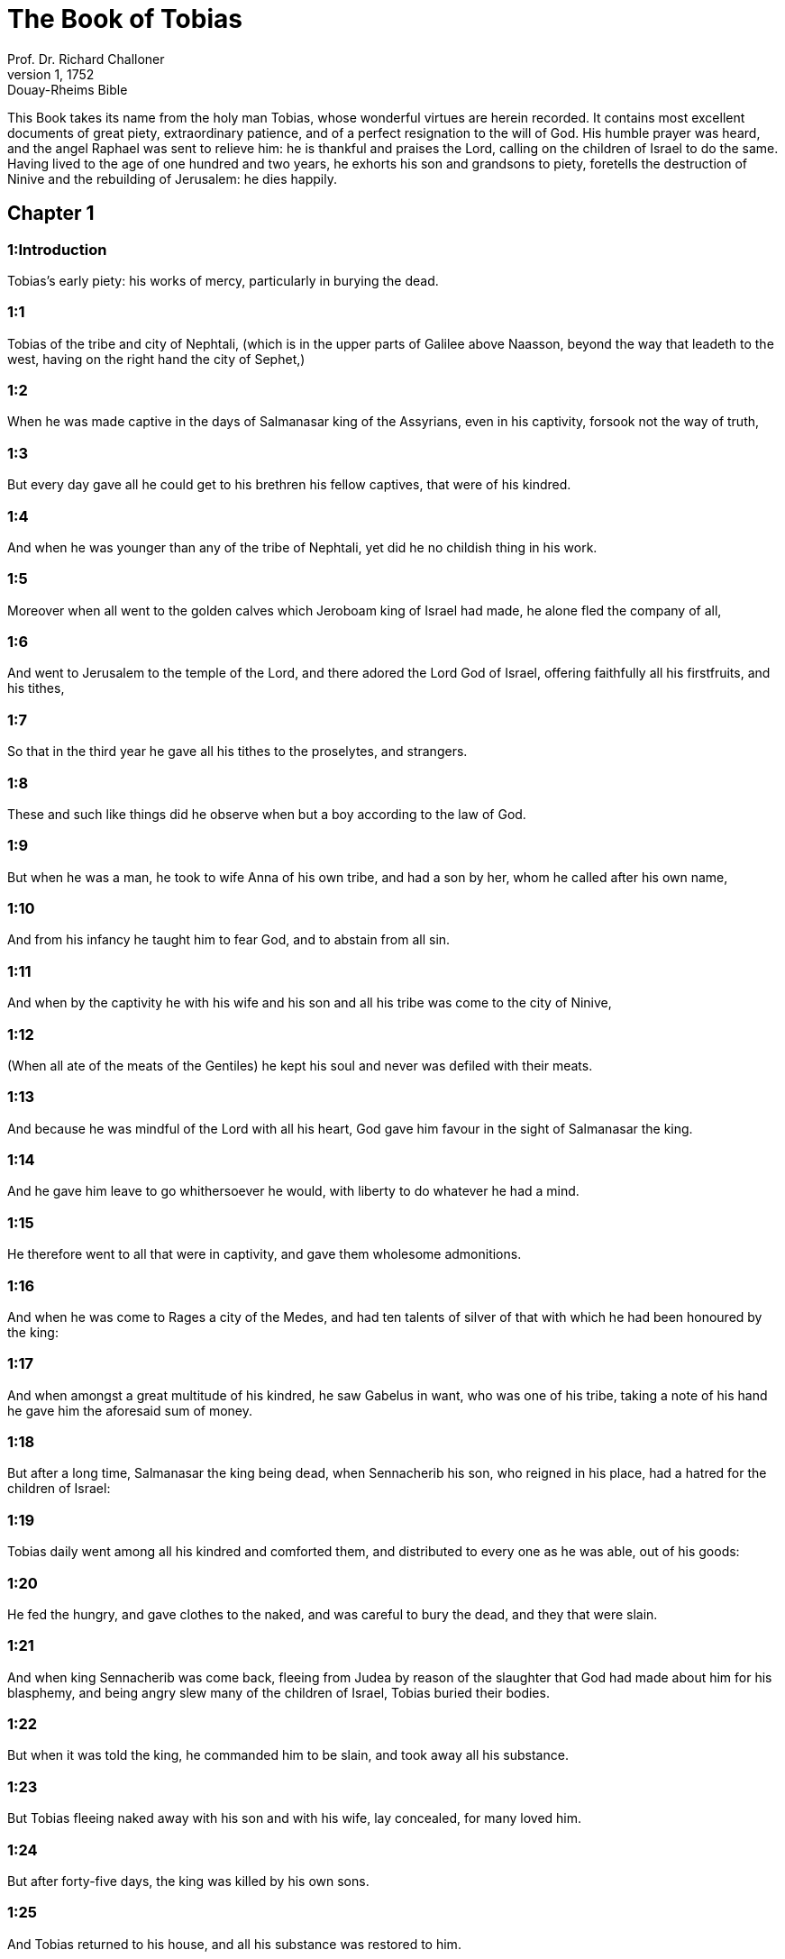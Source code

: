 = The Book of Tobias
Prof. Dr. Richard Challoner
1, 1752: Douay-Rheims Bible
:title-logo-image: image:https://i.nostr.build/CHxPTVVe4meAwmKz.jpg[Bible Cover]
:description: Old Testament

This Book takes its name from the holy man Tobias, whose wonderful virtues are herein recorded. It contains most excellent documents of great piety, extraordinary patience, and of a perfect resignation to the will of God. His humble prayer was heard, and the angel Raphael was sent to relieve him: he is thankful and praises the Lord, calling on the children of Israel to do the same. Having lived to the age of one hundred and two years, he exhorts his son and grandsons to piety, foretells the destruction of Ninive and the rebuilding of Jerusalem: he dies happily.   

== Chapter 1

[discrete] 
=== 1:Introduction
Tobias’s early piety: his works of mercy, particularly in burying the dead.  

[discrete] 
=== 1:1
Tobias of the tribe and city of Nephtali, (which is in the upper parts of Galilee above Naasson, beyond the way that leadeth to the west, having on the right hand the city of Sephet,)  

[discrete] 
=== 1:2
When he was made captive in the days of Salmanasar king of the Assyrians, even in his captivity, forsook not the way of truth,  

[discrete] 
=== 1:3
But every day gave all he could get to his brethren his fellow captives, that were of his kindred.  

[discrete] 
=== 1:4
And when he was younger than any of the tribe of Nephtali, yet did he no childish thing in his work.  

[discrete] 
=== 1:5
Moreover when all went to the golden calves which Jeroboam king of Israel had made, he alone fled the company of all,  

[discrete] 
=== 1:6
And went to Jerusalem to the temple of the Lord, and there adored the Lord God of Israel, offering faithfully all his firstfruits, and his tithes,  

[discrete] 
=== 1:7
So that in the third year he gave all his tithes to the proselytes, and strangers.  

[discrete] 
=== 1:8
These and such like things did he observe when but a boy according to the law of God.  

[discrete] 
=== 1:9
But when he was a man, he took to wife Anna of his own tribe, and had a son by her, whom he called after his own name,  

[discrete] 
=== 1:10
And from his infancy he taught him to fear God, and to abstain from all sin.  

[discrete] 
=== 1:11
And when by the captivity he with his wife and his son and all his tribe was come to the city of Ninive,  

[discrete] 
=== 1:12
(When all ate of the meats of the Gentiles) he kept his soul and never was defiled with their meats.  

[discrete] 
=== 1:13
And because he was mindful of the Lord with all his heart, God gave him favour in the sight of Salmanasar the king.  

[discrete] 
=== 1:14
And he gave him leave to go whithersoever he would, with liberty to do whatever he had a mind.  

[discrete] 
=== 1:15
He therefore went to all that were in captivity, and gave them wholesome admonitions.  

[discrete] 
=== 1:16
And when he was come to Rages a city of the Medes, and had ten talents of silver of that with which he had been honoured by the king:  

[discrete] 
=== 1:17
And when amongst a great multitude of his kindred, he saw Gabelus in want, who was one of his tribe, taking a note of his hand he gave him the aforesaid sum of money.  

[discrete] 
=== 1:18
But after a long time, Salmanasar the king being dead, when Sennacherib his son, who reigned in his place, had a hatred for the children of Israel:  

[discrete] 
=== 1:19
Tobias daily went among all his kindred and comforted them, and distributed to every one as he was able, out of his goods:  

[discrete] 
=== 1:20
He fed the hungry, and gave clothes to the naked, and was careful to bury the dead, and they that were slain.  

[discrete] 
=== 1:21
And when king Sennacherib was come back, fleeing from Judea by reason of the slaughter that God had made about him for his blasphemy, and being angry slew many of the children of Israel, Tobias buried their bodies.  

[discrete] 
=== 1:22
But when it was told the king, he commanded him to be slain, and took away all his substance.  

[discrete] 
=== 1:23
But Tobias fleeing naked away with his son and with his wife, lay concealed, for many loved him.  

[discrete] 
=== 1:24
But after forty-five days, the king was killed by his own sons.  

[discrete] 
=== 1:25
And Tobias returned to his house, and all his substance was restored to him.   

== Chapter 2

[discrete] 
=== 2:Introduction
Tobias leaveth his dinner to bury the dead: he loseth his sight by God’s permission, for manifestation of his patience.  

[discrete] 
=== 2:1
But after this, when there was a festival of the Lord, and a good dinner was prepared in Tobias’s house,  

[discrete] 
=== 2:2
He said to his son: Go, and bring some of our tribe that fear God, to feast with us.  

[discrete] 
=== 2:3
And when he had gone, returning he told him, that one of the children of Israel lay slain in the street. And he forthwith leaped up from his place at the table, and left his dinner, and came fasting to the body.  

[discrete] 
=== 2:4
And taking it up carried it privately to his house, that after the sun was down, he might bury him cautiously.  

[discrete] 
=== 2:5
And when he had hid the body, he ate bread with mourning and fear,  

[discrete] 
=== 2:6
Remembering the word which the Lord spoke by Amos the prophet: Your festival days shall be turned into lamentation and mourning.  

[discrete] 
=== 2:7
So when the sun was down, he went and buried him.  

[discrete] 
=== 2:8
Now all his neighbours blamed him, saying: once already commandment was given for thee to be slain because of this matter, and thou didst scarce escape the sentence of death, and dost thou again bury the dead?  

[discrete] 
=== 2:9
But Tobias fearing God more than the king, carried off the bodies of them that were slain, and hid them in his house, and at midnight buried them.  

[discrete] 
=== 2:10
Now it happened one day that being wearied with burying, he came to his house, and cast himself down by the wall and slept,  

[discrete] 
=== 2:11
And as he was sleeping, hot dung out of a swallow’s nest fell upon his eyes, and he was made blind.  

[discrete] 
=== 2:12
Now this trial the Lord therefore permitted to happen to him, that an example might be given to posterity of his patience, as also of holy Job.  

[discrete] 
=== 2:13
For whereas he had always feared God from his infancy, and kept his commandments, he repined not against God because the evil of blindness had befallen him,  

[discrete] 
=== 2:14
But continued immoveable in the fear of God, giving thanks to God all the days of his life.  

[discrete] 
=== 2:15
For as the kings insulted over holy Job: so his relations and kinsmen mocked at his life, saying:  Kings.... So Job’s three friends are here called, because they were princes in their respective territories.  

[discrete] 
=== 2:16
Where is thy hope, for which thou gavest alms, and buriedst the dead?  

[discrete] 
=== 2:17
But Tobias rebuked them, saying: Speak not so:  

[discrete] 
=== 2:18
For we are the children of saints, and look for that life which God will give to those that never change their faith from him.  

[discrete] 
=== 2:19
Now Anna his wife went daily to weaving work, and she brought home what she could get for their living by the labour of her hands.  

[discrete] 
=== 2:20
Whereby it came to pass, that she received a young kid, and brought it home:  

[discrete] 
=== 2:21
And when her husband heard it bleating, he said: Take heed, lest perhaps it be stolen: restore ye it to its owners, for it is not lawful for us either to eat or to touch any thing that cometh by theft.  

[discrete] 
=== 2:22
At these words his wife being angry answered: It is evident thy hope is come to nothing, and thy alms now appear.  

[discrete] 
=== 2:23
And with these and other, such like words she upbraided him.   

== Chapter 3

[discrete] 
=== 3:Introduction
The prayer of Tobias, and of Sara, in their several afflictions, are heard by God, and the angel Raphael is sent to relieve them.  

[discrete] 
=== 3:1
Then Tobias sighed, and began to pray with tears,  

[discrete] 
=== 3:2
Saying, Thou art just, O Lord, and all thy judgments are just, and all thy ways mercy, and truth, and judgment:  

[discrete] 
=== 3:3
And now, O Lord, think of me, and take not revenge of my sins, neither remember my offences, nor those of my parents.  

[discrete] 
=== 3:4
For we have not obeyed thy commandments, therefore are we delivered to spoil and to captivity, and death, and are made a fable, and a reproach to all nations, amongst which thou hast scattered us.  

[discrete] 
=== 3:5
And now, O Lord, great are thy judgments, because we have not done according to thy precepts, and have not walked sincerely before thee.  

[discrete] 
=== 3:6
And now, O Lord, do with me according to thy will, and command my spirit to be received in peace: for it is better for me to die, than to live.  

[discrete] 
=== 3:7
Now it happened on the same day, that Sara daughter of Raguel, in Rages a city of the Medes, received a reproach from one of her father’s servant maids,  Rages.... In the Greek it is Ecbatana, which was also called Rages. For there were two cities in Media of the name of Rages. Raguel dwelt in one of them, and Gabelus in the other.  

[discrete] 
=== 3:8
Because she had been given to seven husbands and a devil named Asmodeus had killed them, at their first going in unto her.  

[discrete] 
=== 3:9
So when she reproved the maid for her fault, she answered her, saying: May we never see son, or daughter of thee upon the earth, thou murderer of thy husbands.  

[discrete] 
=== 3:10
Wilt thou kill me also, as thou hast already killed seven husbands? At these words, she went into an upper chamber of her house: and for three days and three nights did neither eat nor drink:  

[discrete] 
=== 3:11
But continuing in prayer with tears besought God, that he would deliver her from this reproach.  

[discrete] 
=== 3:12
And it came to pass on the third day when she was making an end of her prayer, blessing the Lord,  

[discrete] 
=== 3:13
She said: Blessed is thy name, O God of our fathers, who when thou hast been angry, wilt shew mercy, and in the time of tribulation forgivest the sins of them that call upon thee.  

[discrete] 
=== 3:14
To thee, O Lord, I turn my face, to thee I direct my eyes.  

[discrete] 
=== 3:15
I beg, O Lord, that thou loose me from the bond of this reproach, or else take me away from the earth.  

[discrete] 
=== 3:16
Thou knowest, O Lord, that I never coveted a husband, and have kept my soul clean from all lust.  

[discrete] 
=== 3:17
Never have I joined myself with them that play: neither have I made myself partaker with them that walk in lightness.  

[discrete] 
=== 3:18
But a husband I consented to take, with thy fear, not with my lust.  

[discrete] 
=== 3:19
And either I was unworthy of them, or they perhaps were not worthy of me: because perhaps thou hast kept me for another man,  

[discrete] 
=== 3:20
For thy counsel is not in man’s power.  

[discrete] 
=== 3:21
But this every one is sure of that worshippeth thee, that his life, if it be under trial, shall be crowned and if it be under tribulation, it shall be delivered: and if it be under correction, it shall be allowed to come to thy mercy.  

[discrete] 
=== 3:22
For thou art not delighted in our being lost, because after a storm thou makest a calm, and after tears and weeping thou pourest in joyfulness.  

[discrete] 
=== 3:23
Be thy name, O God of Israel, blessed for ever,  

[discrete] 
=== 3:24
At that time the prayers of them both were heard in the sight of the glory of the most high God:  

[discrete] 
=== 3:25
And the holy angel of the Lord, Raphael was sent to heal them both, whose prayers at one time were rehearsed in the sight of the Lord.   

== Chapter 4

[discrete] 
=== 4:Introduction
Tobias thinking he shall die, giveth his son godly admonitions: and telleth him of money he had lent to a friend.  

[discrete] 
=== 4:1
Therefore when Tobias thought that his prayer was heard that he might die, he called to him Tobias his son,  

[discrete] 
=== 4:2
And said to him: Hear, my son, the words of my mouth, and lay them as a foundation in thy heart.  

[discrete] 
=== 4:3
When God shall take my soul, thou shalt bury my body: and thou shalt honour thy mother all the days of her life:  

[discrete] 
=== 4:4
For thou must be mindful what and how great perils she suffered for thee in her womb.  

[discrete] 
=== 4:5
And when she also shall have ended the time of her life, bury her by me.  

[discrete] 
=== 4:6
And all the days of thy life have God in thy mind: and take heed thou never consent to sin, nor transgress the commandments of the Lord our God.  

[discrete] 
=== 4:7
Give alms out of thy substance, and turn not away thy face from any poor person: for so it shall come to pass that the face of the Lord shall not be turned from thee.  

[discrete] 
=== 4:8
According to thy ability be merciful.  

[discrete] 
=== 4:9
If thou have much give abundantly: if thou have little, take care even so to bestow willingly a little.  

[discrete] 
=== 4:10
For thus thou storest up to thyself a good reward for the day of necessity.  

[discrete] 
=== 4:11
For alms deliver from all sin, and from death, and will not suffer the soul to go into darkness.  

[discrete] 
=== 4:12
Alms shall be a great confidence before the most high God, to all them that give it.  

[discrete] 
=== 4:13
Take heed to keep thyself, my son, from all fornication, and beside thy wife never endure to know a crime.  

[discrete] 
=== 4:14
Never suffer pride to reign in thy mind, or in thy words: for from it all perdition took its beginning.  

[discrete] 
=== 4:15
If any man hath done any work for thee, immediately pay him his hire, and let not the wages of thy hired servant stay with thee at all.  

[discrete] 
=== 4:16
See thou never do to another what thou wouldst hate to have done to thee by another.  

[discrete] 
=== 4:17
Eat thy bread with the hungry and the needy, and with thy garments cover the naked,  

[discrete] 
=== 4:18
Lay out thy bread, and thy wine upon the burial of a just man, and do not eat and drink thereof with the wicked.  

[discrete] 
=== 4:19
Seek counsel always of a wise man.  

[discrete] 
=== 4:20
Bless God at all times: and desire of him to direct thy ways, and that all thy counsels may abide in him.  

[discrete] 
=== 4:21
I tell thee also, my son, that I lent ten talents of silver, while thou wast yet a child, to Gabelus, in Rages a city of the Medes, and I have a note of his hand with me:  

[discrete] 
=== 4:22
Now therefore inquire how thou mayst go to him, and receive of him the foresaid sum of money, and restore to him the note of his hand.  

[discrete] 
=== 4:23
Fear not, my son: we lead indeed a poor life, but we shall have many good things if we fear God, and depart from all sin, and do that which is good.   

== Chapter 5

[discrete] 
=== 5:Introduction
Young Tobias seeking a guide for his journey, the angel Raphael, in shape of a man, undertaketh this office.  

[discrete] 
=== 5:1
Then Tobias answered his father, and said: I will do all things, father, which thou hast commanded me.  

[discrete] 
=== 5:2
But how I shall get this money, I cannot tell; he knoweth not me, and I know not him: what token shall I give him? nor did I ever know the way which leadeth thither.  

[discrete] 
=== 5:3
Then his father answered him, and said: I have a note of his hand with me, which when thou shalt shew him, he will presently pay it.  

[discrete] 
=== 5:4
But go now, and seek thee out some faithful man, to go with thee for his hire: that thou mayst receive it, while I yet live.  

[discrete] 
=== 5:5
Then Tobias going forth, found a beautiful young man, standing girded, and as it were ready to walk.  

[discrete] 
=== 5:6
And not knowing that he was an angel of God, he saluted him, and said: From whence art thou, good young man?  

[discrete] 
=== 5:7
But he answered: Of the children of Israel. And Tobias said to him: Knowest thou the way that leadeth to the country of the Medes?  

[discrete] 
=== 5:8
And he answered: I know it: and I have often walked through all the ways thereof, and I have abode with Gabelus our brother, who dwelleth at Rages a city of the Medes, which is situate in the mount of Ecbatana.  

[discrete] 
=== 5:9
And Tobias said to him: Stay for me, I beseech thee, till I tell these same things to my father.  

[discrete] 
=== 5:10
Then Tobias going in told all these things to his father. Upon which his father being in admiration, desired that he would come in unto him.  

[discrete] 
=== 5:11
So going in he saluted him, and said: Joy be to thee always.  

[discrete] 
=== 5:12
And Tobias said: What manner of joy shall be to me, who sit in darkness and see not the light of heaven?  

[discrete] 
=== 5:13
And the young man said to him: Be of good courage, thy cure from God is at hand.  

[discrete] 
=== 5:14
And Tobias said to him: Canst thou conduct my son to Gabelus at Rages, a city of the Medes? and when thou shalt return, I will pay thee thy hire.  

[discrete] 
=== 5:15
And the angel said to him: I will conduct him thither, and bring him back to thee.  

[discrete] 
=== 5:16
And Tobias said to him: I pray thee, tell me, of what family, or what tribe art thou?  

[discrete] 
=== 5:17
And Raphael the angel answered: Dost thou seek the family of him thou hirest, or the hired servant himself to go with thy son?  

[discrete] 
=== 5:18
But lest I should make thee uneasy, I am Azarias the son of the great Ananias.  Azarias.... The angel took the form of Azarias: and therefore might call himself by the name of the man whom he personated. Azarias, in Hebrew, signifies the help of God, and Ananias the grace of God.  

[discrete] 
=== 5:19
And Tobias answered: Thou art of a great family. But I pray thee be not angry that I desired to know thy family.  

[discrete] 
=== 5:20
And the angel said to him: I will lead thy son safe, and bring him to thee again safe.  

[discrete] 
=== 5:21
And Tobias answering, said: May you have a good journey, and God be with you in your way, and his angel accompany you.  

[discrete] 
=== 5:22
Then all things being ready, that were to be carried in their journey, Tobias bade his father and his mother farewell, and they set out both together.  

[discrete] 
=== 5:23
And when they were departed, his mother began to weep, and to say: Thou hast taken the staff of our old age, and sent him away from us.  

[discrete] 
=== 5:24
I wish the money for which thou hast sent him, had never been.  

[discrete] 
=== 5:25
For our poverty was sufficient for us, that we might account it as riches, that we saw our son.  

[discrete] 
=== 5:26
And Tobias said to her: Weep not, our son will arrive thither safe, and will return safe to us, and thy eyes shall see him.  

[discrete] 
=== 5:27
For I believe that the good angel of God doth accompany him, and doth order all things well that are done about him, so that he shall return to us with joy.  

[discrete] 
=== 5:28
At these words his mother ceased weeping, and held her peace.   

== Chapter 6

[discrete] 
=== 6:Introduction
By the angel’s advice young Tobias taketh hold on a fish that assaulteth him. Reserveth the heart, the gall, and the liver for medicines. They lodge at the house of Raguel, whose daughter Sara, Tobias is to marry; she had before been married to seven husbands, who were all slain by a devil.  

[discrete] 
=== 6:1
And Tobias went forward, and the dog followed him, and he lodged the first night by the river of Tigris.  

[discrete] 
=== 6:2
And he went out to wash his feet, and behold a monstrous fish came up to devour him.  

[discrete] 
=== 6:3
And Tobias being afraid of him, cried out with a loud voice, saying: Sir, he cometh upon me.  

[discrete] 
=== 6:4
And the angel said to him: Take him by the gill, and draw him to thee. And when he had done so, he drew him out upon the land, and he began to pant before his feet.  

[discrete] 
=== 6:5
Then the angel said to him: Take out the entrails of this fish, and lay up his heart, and his gall, and his liver for thee: for these are necessary for useful medicines.  

[discrete] 
=== 6:6
And when he had done so, he roasted the flesh thereof, and they took it with them in the way: the rest they salted as much as might serve them, till they came to Rages the city of the Medes.  

[discrete] 
=== 6:7
Then Tobias asked the angel, and said to him: I beseech thee, brother Azarias, tell me what remedies are these things good for, which thou hast bid me keep of the fish?  

[discrete] 
=== 6:8
And the angel, answering, said to him: If thou put a little piece of its heart upon coals, the smoke thereof driveth away all kind of devils, either from man or from woman, so that they come no more to them.  Its heart, etc. The liver (ver. 19).... God was pleased to give these things a virtue against those proud spirits, to make them, who affected to be like the Most High, subject to such mean corporeal creatures as instruments of his power.  

[discrete] 
=== 6:9
And the gall is good for anointing the eyes, in which there is a white speck, and they shall be cured.  

[discrete] 
=== 6:10
And Tobias said to him: Where wilt thou that we lodge?  

[discrete] 
=== 6:11
And the angel answering, said: Here is one whose name is Raguel, a near kinsman of thy tribe, and he hath a daughter named Sara, but he hath no son nor any other daughter beside her.  

[discrete] 
=== 6:12
All his substance is due to thee, and thou must take her to wife.  

[discrete] 
=== 6:13
Ask her therefore of her father, and he will give her thee to wife.  

[discrete] 
=== 6:14
Then Tobias answered, and said: I hear that she hath been given to seven husbands, and they all died: moreover I have heard, that a devil killed them.  

[discrete] 
=== 6:15
Now I am afraid, lest the same thing should happen to me also: and whereas I am the only child of my parents, I should bring down their old age with sorrow to hell.  Hell.... That is, to the place where the souls of the good were kept before the coming of Christ.  

[discrete] 
=== 6:16
Then the angel Raphael said to him: Hear me, and I will shew thee who they are, over whom the devil can prevail.  

[discrete] 
=== 6:17
For they who in such manner receive matrimony, as to shut out God from themselves, and from their mind, and to give themselves to their lust, as the horse and mule, which have not understanding, over them the devil hath power.  

[discrete] 
=== 6:18
But thou when thou shalt take her, go into the chamber, and for three days keep thyself continent from her, and give thyself to nothing else but to prayers with her.  

[discrete] 
=== 6:19
And on that night lay the liver of the fish on the fire, and the devil shall be driven away.  

[discrete] 
=== 6:20
But the second night thou shalt be admitted into the society of the holy Patriarchs.  

[discrete] 
=== 6:21
And the third night thou shalt obtain a blessing that sound children may be born of you.  

[discrete] 
=== 6:22
And when the third night is past, thou shalt take the virgin with the fear of the Lord, moved rather for love of children than for lust, that in the seed of Abraham thou mayst obtain a blessing in children.   

== Chapter 7

[discrete] 
=== 7:Introduction
They are kindly entertained by Raguel. Tobias demandeth Sara to wife.  

[discrete] 
=== 7:1
And they went in to Raguel, and Raguel received them with joy.  

[discrete] 
=== 7:2
And Raguel looking upon Tobias, said to Anna his wife: How like is this young man to my cousin?  

[discrete] 
=== 7:3
And when he had spoken these words, he said: Whence are ye young men our brethren?  

[discrete] 
=== 7:4
But they said: We are of the tribe of Nephtali, of the captivity of Ninive.  

[discrete] 
=== 7:5
And Raguel said to them: Do you know Tobias my brother? And they said: We know him.  

[discrete] 
=== 7:6
And when he was speaking many good things of him, the angel said to Raguel: Tobias concerning whom thou inquirest is this young man’s father.  

[discrete] 
=== 7:7
And Raguel went to him, and kissed him with tears and weeping upon his neck, said: A blessing be upon thee, my son, because thou art the son of a good and most virtuous man.  

[discrete] 
=== 7:8
And Anna his wife, and Sara their daughter wept.  

[discrete] 
=== 7:9
And after they had spoken, Raguel commanded a sheep to be killed, and a feast to be prepared. And when he desired them to sit down to dinner,  

[discrete] 
=== 7:10
Tobias said: I will not eat nor drink here this day, unless thou first grant me my petition, and promise to give me Sara thy daughter.  

[discrete] 
=== 7:11
Now when Raguel heard this he was afraid, knowing what had happened to those seven husbands, that went in unto her: and he began to fear lest it might happen to him also in like manner: and as he was in suspense, and gave no answer to his petition,  

[discrete] 
=== 7:12
The angel said to him: Be not afraid to give her to this man, for to him who feareth God is thy daughter due to be his wife: therefore another could not have her.  

[discrete] 
=== 7:13
Then Raguel said: I doubt not but God hath regarded my prayers and tears in his sight.  

[discrete] 
=== 7:14
And I believe he hath therefore made you come to me, that this maid might be married to one of her own kindred, according to the law of Moses: and now doubt not but I will give her to thee.  

[discrete] 
=== 7:15
And taking the right hand of his daughter, he gave it into the right hand of Tobias, saying: The God of Abraham, and the God of Isaac, and the God of Jacob be with you, and may he join you together, and fulfil his blessing in you.  

[discrete] 
=== 7:16
And taking paper they made a writing of the marriage.  

[discrete] 
=== 7:17
And afterwards they made merry, blessing God.  

[discrete] 
=== 7:18
And Raguel called to him Anna his wife, and bade her to prepare another chamber.  

[discrete] 
=== 7:19
And she brought Sara her daughter in thither, and she wept.  

[discrete] 
=== 7:20
And she said to her: Be of good cheer, my daughter: the Lord of heaven give thee joy for the trouble thou hast undergone.   

== Chapter 8

[discrete] 
=== 8:Introduction
Tobias burneth part of the fish’s liver, and Raphael bindeth the devil. Tobias and Sara pray.  

[discrete] 
=== 8:1
And after they had supped, they brought in the young man to her.  

[discrete] 
=== 8:2
And Tobias remembering the angel’s word, took out of his bag part of the liver, and laid it upon burning coals.  

[discrete] 
=== 8:3
Then the angel Raphael took the devil, and bound him in the desert of upper Egypt.  

[discrete] 
=== 8:4
Then Tobias exhorted the virgin, and said to her: Sara, arise, and let us pray to God to day, and to morrow, and the next day: because for these three nights we are joined to God: and when the third night is over, we will be in our own wedlock.  

[discrete] 
=== 8:5
For we are the children of saints, and we must not be joined together like heathens that know not God.  

[discrete] 
=== 8:6
So they both arose, and prayed earnestly both together that health might be given them,  

[discrete] 
=== 8:7
And Tobias said: Lord God of our fathers, may the heavens and the earth, and the sea, and the fountains, and the rivers, and all thy creatures that are in them, bless thee.  

[discrete] 
=== 8:8
Thou madest Adam of the slime of the earth, and gavest him Eve for a helper.  

[discrete] 
=== 8:9
And now, Lord, thou knowest, that not for fleshly lust do I take my sister to wife, but only for the love of posterity, in which thy name may be blessed for ever and ever.  

[discrete] 
=== 8:10
Sara also said: Have mercy on us, O Lord, have mercy on us, and let us grow old both together in health.  

[discrete] 
=== 8:11
And it came to pass about the cockcrowing, Raguel ordered his servants to be called for, and they went with him together to dig a grave.  

[discrete] 
=== 8:12
For he said: Lest perhaps it may have happened to him, in like manner as it did to the other seven husbands, that went in unto her.  

[discrete] 
=== 8:13
And when they had prepared the pit, Raguel went back to his wife, and said to her:  

[discrete] 
=== 8:14
Send one of thy maids, and let her see if he be dead, that I may bury him before it be day.  

[discrete] 
=== 8:15
So she sent one of her maidservants, who went into the chamber, and found them safe and sound, sleeping both together.  

[discrete] 
=== 8:16
And returning she brought the good news: and Raguel and Anna his wife blessed the Lord,  

[discrete] 
=== 8:17
And said: We bless thee, O Lord God of Israel, because it hath not happened as we suspected.  

[discrete] 
=== 8:18
For thou hast shewn thy mercy to us, and hast shut out from us the enemy that persecuted us.  

[discrete] 
=== 8:19
And thou hast taken pity upon two only children. Make them, O Lord, bless thee more fully: and to offer up to thee a sacrifice of thy praise, and of their health, that all nations may know, that thou alone art God in all the earth.  

[discrete] 
=== 8:20
And immediately Raguel commanded his servants, to fill up the pit they had made, before it was day.  

[discrete] 
=== 8:21
And he spoke to his wife to make ready a feast, and prepare all kind of provisions that are necessary for such as go a journey.  

[discrete] 
=== 8:22
He caused also two fat kine, and four wethers to be killed, and a banquet to be prepared for all his neighbours, and all his friends,  

[discrete] 
=== 8:23
And Raguel adjured Tobias, to abide with him two weeks.  

[discrete] 
=== 8:24
And of all things which Raguel possessed, he gave one half to Tobias, and made a writing, that the half that remained should after their decease come also to Tobias.   

== Chapter 9

[discrete] 
=== 9:Introduction
The angel Raphael goeth to Gabelus, receiveth the money, and bringeth him to the marriage.  

[discrete] 
=== 9:1
Then Tobias called the angel to him, whom he took to be a man, and said to him: Brother Azarias, I pray thee hearken to my words:  

[discrete] 
=== 9:2
If I should give myself to be thy servant I should not make a worthy return for thy care.  

[discrete] 
=== 9:3
However, I beseech thee, to take with thee beasts and servants, and to go to Gabelus to Rages the city of the Medes: and to restore to him his note of hand, and receive of him the money, and desire him to come to my wedding.  

[discrete] 
=== 9:4
For thou knowest that my father numbereth the days: and if I stay one day more, his soul will be afflicted.  

[discrete] 
=== 9:5
And indeed thou seest how Raguel hath adjured me, whose adjuring I cannot despise.  

[discrete] 
=== 9:6
Then Raphael took four of Raguel’s servants, and two camels, and went to Rages the city of the Medes: and finding Gabelus, gave him his note of hand, and received of him all the money.  

[discrete] 
=== 9:7
And he told him concerning Tobias the son of Tobias, all that had been done: and made him come with him to the wedding.  

[discrete] 
=== 9:8
And when he was come into Raguel’s house he found Tobias sitting at the table: and he leaped up, and they kissed each other: and Gabelus wept, and blessed God,  

[discrete] 
=== 9:9
And said: The God of Israel bless thee, because thou art the son of a very good and just man, and that feareth God, and doth almsdeeds:  

[discrete] 
=== 9:10
And may a blessing come upon thy wife and upon your parents.  

[discrete] 
=== 9:11
And may you see your children, and your children’s children, unto the third and fourth generation: and may your seed be blessed by the God of Israel, who reigneth for ever and ever.  

[discrete] 
=== 9:12
And when all had said, Amen, they went to the feast: but the marriage feast they celebrated also with the fear of the Lord.   

== Chapter 10

[discrete] 
=== 10:Introduction
The parents lament the long absence of their son Tobias. He sets out to return.  

[discrete] 
=== 10:1
But as Tobias made longer stay upon occasion of the marriage, Tobias his father was solicitous, saying: Why thinkest thou doth my son tarry, or why is he detained there?  

[discrete] 
=== 10:2
Is Gabelus dead, thinkest thou, and no man will pay him the money?  

[discrete] 
=== 10:3
And he began to be exceeding sad, both he and Anna his wife with him: and they began both to weep together, because their son did not return to them on the day appointed.  

[discrete] 
=== 10:4
But his mother wept and was quite disconsolate, and said: Woe, woe is me, my son; why did we send thee to go to a strange country, the light of our eyes, the staff of our old age, the comfort of our life, the hope of our posterity?  

[discrete] 
=== 10:5
We having all things together in thee alone, ought not to have let thee go from us.  

[discrete] 
=== 10:6
And Tobias said to her: Hold thy peace, and be not troubled, our son is safe: that man with whom we sent him is very trusty.  

[discrete] 
=== 10:7
But she could by no means be comforted, but daily running out looked round about, and went into all the ways by which there seemed any hope he might return, that she might if possible see him coming afar off.  

[discrete] 
=== 10:8
But Raguel said to his son in law: Stay here, and I will send a messenger to Tobias thy father, that thou art in health.  

[discrete] 
=== 10:9
And Tobias said to him: I know that my father and mother now count the days, and their spirit is grievously afflicted within them.  

[discrete] 
=== 10:10
And when Raguel had pressed Tobias with many words, and he by no means would hearken to him, he delivered Sara unto him, and half of all his substance in menservants, and womenservants, in cattle, in camels, and in kine, and in much money, and sent him away safe and joyful from him,  

[discrete] 
=== 10:11
Saying: The holy angel of the Lord be with you in your journey, and bring you through safe, and that you may find all things well about your parents, and my eyes may see your children before I die.  

[discrete] 
=== 10:12
And the parents taking their daughter kissed her, and let her go:  

[discrete] 
=== 10:13
Admonishing her to honour her father and mother in law, to love her husband, to take care of the family, to govern the house, and to behave herself irreprehensibly.   

== Chapter 11

[discrete] 
=== 11:Introduction
Tobias anointeth his father’s eyes with the fish’s gall, and he recovereth his sight.  

[discrete] 
=== 11:1
And as they were returning they came to Charan, which is in the midway to Ninive, the eleventh day.  

[discrete] 
=== 11:2
And the angel said: Brother Tobias, thou knowest how thou didst leave thy father.  

[discrete] 
=== 11:3
If it please thee therefore, let us go before, and let the family follow softly after us, together with thy wife, and with the beasts.  

[discrete] 
=== 11:4
And as this their going pleased him, Raphael said to Tobias: Take with thee of the gall of the fish, for it will be necessary. So Tobias took some of that gall and departed.  

[discrete] 
=== 11:5
But Anna sat beside the way daily, on the top of a hill, from whence she might see afar off.  

[discrete] 
=== 11:6
And while she watched his coming from that place, she saw him afar off, and presently perceived it was her son coming: and returning she told her husband, saying: Behold thy son cometh.  

[discrete] 
=== 11:7
And Raphael said to Tobias: As soon as thou shalt come into thy house, forthwith adore the Lord thy God: and giving thanks to him, go to thy father, and kiss him.  

[discrete] 
=== 11:8
And immediately anoint his eyes with this gall of the fish, which thou carriest with thee. For be assured that his eyes shall be presently opened, and thy father shall see the light of heaven, and shall rejoice in the sight of thee.  

[discrete] 
=== 11:9
Then the dog, which had been with them in the way, ran before, and coming as if he had brought the news, shewed his joy by his fawning and wagging his tail.  The dog, etc.... This may seem a very minute circumstance to be recorded in sacred history: but as we learn from our Saviour, St. Matt. 5.18, there are iotas and tittles in the word of God: that is to say, things that appear minute, but which have indeed a deep and mysterious meaning in them.  

[discrete] 
=== 11:10
And his father that was blind, rising up, began to run stumbling with his feet: and giving a servant his hand, went to meet his son.  

[discrete] 
=== 11:11
And receiving him kissed him, as did also his wife, and they began to weep for joy.  

[discrete] 
=== 11:12
And when they had adored God, and given him thanks, they sat down together.  

[discrete] 
=== 11:13
Then Tobias taking of the gall of the fish, anointed his father’s eyes.  

[discrete] 
=== 11:14
And he stayed about half an hour: and a white skin began to come out of his eyes, like the skin of an egg.  

[discrete] 
=== 11:15
And Tobias took hold of it, and drew it from his eyes, and immediately he recovered his sight.  

[discrete] 
=== 11:16
And they glorified God, both he and his wife and all that knew him.  

[discrete] 
=== 11:17
And Tobias said: I bless thee, O Lord God of Israel, because thou hast chastised me, and thou hast saved me and behold I see Tobias my son.  

[discrete] 
=== 11:18
And after seven days Sara his son’s wife and all the family arrived safe, and the cattle, and the camels, and an abundance of money of his wife’s: and that money also which he had received of Gabelus,  

[discrete] 
=== 11:19
And he told his parents all the benefits of God, which he had done to him by the man that conducted him.  

[discrete] 
=== 11:20
And Achior and Nabath the kinsmen of Tobias came, rejoicing for Tobias, and congratulating with him for all the good things that God had done for him.  

[discrete] 
=== 11:21
And for seven days they feasted and rejoiced all with great joy.   

== Chapter 12

[discrete] 
=== 12:Introduction
Raphael maketh himself known.  

[discrete] 
=== 12:1
Then Tobias called to him his son and said to him: What can we give to this holy man, that is come with thee?  

[discrete] 
=== 12:2
Tobias answering, said to his father: Father, what wages shall we give him? or what can be worthy of his benefits?  

[discrete] 
=== 12:3
He conducted me and brought me safe again, he received the money of Gabelus, he caused me to have my wife, and he chased from her the evil spirit, he gave joy to her parents, myself he delivered from being devoured by the fish, thee also he hath made to see the light of heaven, and we are filled with all good things through him. What can we give him sufficient for these things?  

[discrete] 
=== 12:4
But I beseech thee, my father, to desire him, that he would vouchsafe to accept of one half of all things that have been brought.  

[discrete] 
=== 12:5
So the father and the son calling him, took him aside: and began to desire him that he would vouchsafe to accept of half of all things that they had brought,  

[discrete] 
=== 12:6
Then he said to them secretly, Bless ye the God of heaven, give glory to him in the sight of all that live, because he hath shewn his mercy to you.  

[discrete] 
=== 12:7
For it is good to hide the secret of a king: but honourable to reveal and confess the works of God.  

[discrete] 
=== 12:8
Prayer is good with fasting and alms more than to lay up treasures of gold.  

[discrete] 
=== 12:9
For alms delivereth from death, and the same is that which purgeth away sins, and maketh to find mercy and life everlasting.  

[discrete] 
=== 12:10
But they that commit sin and iniquity, are enemies to their own soul.  

[discrete] 
=== 12:11
I discover then the truth unto you, and I will not hide the secret from you.  

[discrete] 
=== 12:12
When thou didst pray with tears, and didst bury the dead, and didst leave thy dinner, and hide the dead by day in thy house, and bury them by night, I offered thy prayer to the Lord.  

[discrete] 
=== 12:13
And because thou wast acceptable to God, it was necessary that temptation should prove thee.  

[discrete] 
=== 12:14
And now the Lord hath sent me to heal thee, and to deliver Sara thy son’s wife from the devil.  

[discrete] 
=== 12:15
For I am the angel Raphael, one of the seven, who stand before the Lord.  

[discrete] 
=== 12:16
And when they had heard these things, they were troubled, and being seized with fear they fell upon the ground on their face.  

[discrete] 
=== 12:17
And the angel said to them: Peace be to you, fear not.  

[discrete] 
=== 12:18
For when I was with you, I was there by the will of God: bless ye him, and sing praises to him.  

[discrete] 
=== 12:19
I seemed indeed to eat and to drink with you but I use an invisible meat and drink, which cannot be seen by men.  

[discrete] 
=== 12:20
It is time therefore that I return to him that sent me: but bless ye God, and publish all his wonderful works.  

[discrete] 
=== 12:21
And when he had said these things, he was taken from their sight, and they could see him no more.  

[discrete] 
=== 12:22
Then they lying prostrate for three hours upon their face, blessed God, and rising up, they told all his wonderful works.   

== Chapter 13

[discrete] 
=== 13:Introduction
Tobias the father praiseth God, exhorting all Israel to do the same. Prophesieth the restoration and better state of Jerusalem.  

[discrete] 
=== 13:1
And Tobias the elder opening his mouth, blessed the Lord, and said: Thou art great O Lord, for ever, and thy kingdom is unto all ages.  

[discrete] 
=== 13:2
For thou scourgest, and thou savest: thou leadest down to hell, and bringest up again: and there is none that can escape thy hand.  

[discrete] 
=== 13:3
Give glory to the Lord, ye children of Israel, and praise him in the sight of the Gentiles:  

[discrete] 
=== 13:4
Because he hath therefore scattered you among the Gentiles, who know not him, that you may declare his wonderful works, and make them know that there is no other almighty God besides him.  

[discrete] 
=== 13:5
He hath chastised us for our iniquities: and he will save us for his own mercy.  

[discrete] 
=== 13:6
See then what he hath done with us, and with fear and trembling give ye glory to him: and extol the eternal King of worlds in your works.  

[discrete] 
=== 13:7
As for me, I will praise him in the land of my captivity: because he hath shewn his majesty toward a sinful nation,  

[discrete] 
=== 13:8
Be converted therefore, ye sinners, and do justice before God, believing that he will shew his mercy to you.  

[discrete] 
=== 13:9
And I and my soul will rejoice in him.  

[discrete] 
=== 13:10
Bless ye the Lord, all his elect, keep days of joy, and give glory to him.  

[discrete] 
=== 13:11
Jerusalem, city of God, the Lord hath chastised thee for the works of thy hands.  Jerusalem.... What is prophetically delivered here, and in the following chapter, with relation to Jerusalem, is partly to be understood of the rebuilding of the city after the captivity: and partly of the spiritual Jerusalem, which is the church of Christ, and the eternal Jerusalem in heaven.  

[discrete] 
=== 13:12
Give glory to the Lord for thy good things, and bless the God eternal that he may rebuild his tabernacle in thee, and may call back all the captives to thee, and thou mayst rejoice for ever and ever.  

[discrete] 
=== 13:13
Thou shalt shine with a glorious light: and all the ends of the earth shall worship thee,  

[discrete] 
=== 13:14
Nations from afar shall come to thee: and shall bring gifts, and shall adore the Lord in thee, and shall esteem thy land as holy.  

[discrete] 
=== 13:15
For they shall call upon the great name in thee,  

[discrete] 
=== 13:16
They shall be cursed that shall despise thee: and they shall be condemned that shall blaspheme thee: and blessed shall they be that shall build thee up,  

[discrete] 
=== 13:17
But thou shalt rejoice in thy children, because they shall all be blessed, and shall be gathered together to the Lord.  

[discrete] 
=== 13:18
Blessed are all they that love thee, and that rejoice in thy peace,  

[discrete] 
=== 13:19
My soul, bless thou the Lord, because the Lord our God hath delivered Jerusalem his city from all her troubles.  

[discrete] 
=== 13:20
Happy shall I be if there shall remain of my seed, to see the glory of Jerusalem.  

[discrete] 
=== 13:21
The gates of Jerusalem shall be built of sapphire, and of emerald, and all the walls thereof round about of precious stones.  

[discrete] 
=== 13:22
All its streets shall be paved with white and clean stones: and Alleluia shall be sung in its streets,  

[discrete] 
=== 13:23
Blessed be the Lord, who hath exalted it, and may he reign over it for ever and ever, Amen.   

== Chapter 14

[discrete] 
=== 14:Introduction
Old Tobias dieth at the age of a hundred and two years, after exhorting his son and grandsons to piety, foreshewing that Ninive shall be destroyed, and Jerusalem rebuilt. The younger Tobias returneth with his family to Raguel, and dieth happily as he had lived.  

[discrete] 
=== 14:1
And the words of Tobias were ended. And after Tobias was restored to his sight, he lived two and forty years, and saw the children of his grandchildren.  

[discrete] 
=== 14:2
And after he had lived a hundred and two years, he was buried honorably in Ninive.  

[discrete] 
=== 14:3
For he was six and fifty years old when he lost the sight of his eyes, and sixty when he recovered it again.  

[discrete] 
=== 14:4
And the rest of his life was in joy, and with great increase of the fear of God he departed in peace.  

[discrete] 
=== 14:5
And at the hour of his death he called unto him his son Tobias and his children, seven young men, his grandsons, and said to them:  

[discrete] 
=== 14:6
The destruction of Ninive is at hand: for the word of the Lord must be fulfilled: and our brethren, that are scattered abroad from the land of Israel, shall return to it.  

[discrete] 
=== 14:7
And all the land thereof that is desert shall be filled with people, and the house of God which is burnt in it, shall again be rebuilt: and all that fear God shall return thither.  

[discrete] 
=== 14:8
And the Gentiles shall leave their idols, and shall come into Jerusalem, and shall dwell in it.  

[discrete] 
=== 14:9
And all the kings of the earth shall rejoice in it, adoring the King of Israel.  

[discrete] 
=== 14:10
Hearken therefore, my children, to your father: serve the Lord in truth, and seek to do the things that please him:  

[discrete] 
=== 14:11
And command your children that they do justice and almsdeeds, and that they be mindful of God, and bless him at all times in truth, and with all their power.  

[discrete] 
=== 14:12
And now, children, hear me, and do not stay here: but as soon as you shall bury your mother by me in one sepulchre, without delay direct your steps to depart hence:  

[discrete] 
=== 14:13
For I see that its iniquity will bring it to destruction.  

[discrete] 
=== 14:14
And it came to pass that after the death of his mother, Tobias departed out of Ninive with his wife, and children, and children’s children, and returned to his father and mother in law.  

[discrete] 
=== 14:15
And he found them in health in a good old age: and he took care of them, and he closed their eyes: and all the inheritance of Raguel’s house came to him: and he saw his children’s children to the fifth generation.  

[discrete] 
=== 14:16
And after he had lived ninety-nine years in the fear of the Lord, with joy they buried him.  

[discrete] 
=== 14:17
And all his kindred, and all his generation continued in good life, and in holy conversation, so that they were acceptable both to God, and to men, and to all that dwelt in the land. 